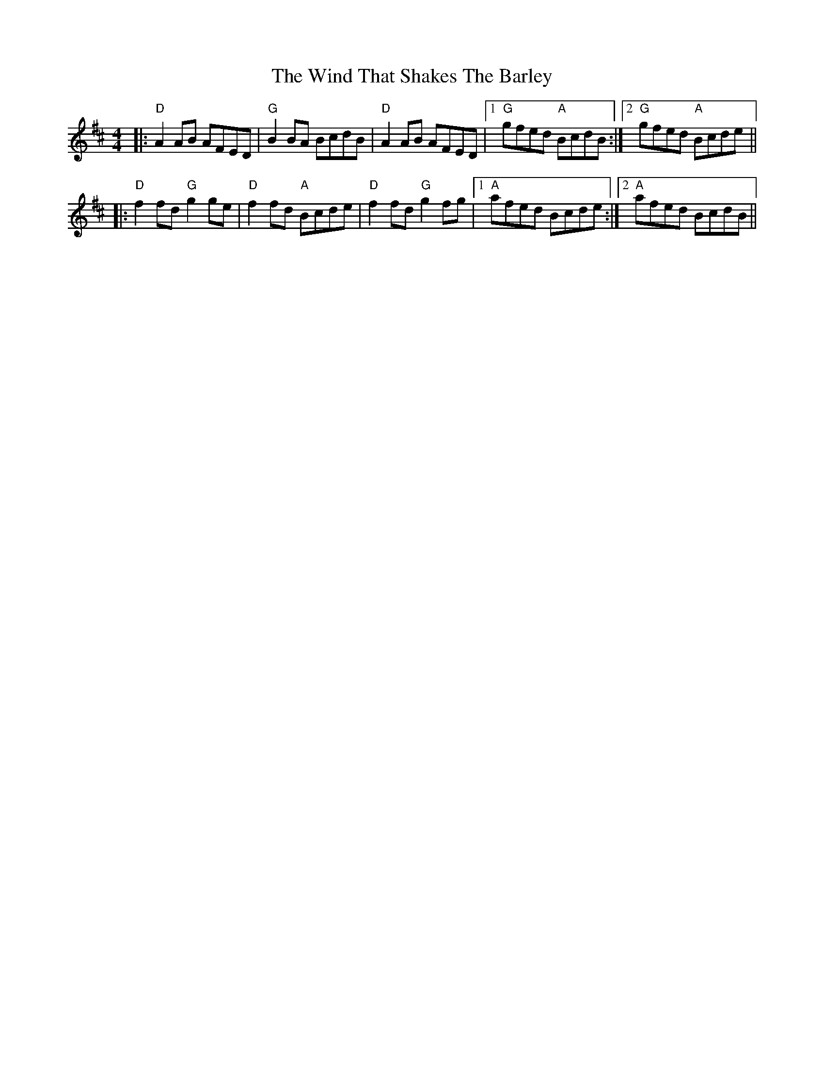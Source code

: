 X: 43077
T: Wind That Shakes The Barley, The
R: reel
M: 4/4
K: Dmajor
K: Dmaj
|:"D"A2AB AFED|"G"B2BA BcdB|"D"A2AB AFED|1 "G"gfed "A"BcdB:|2 "G"gfed "A"Bcde||
|:"D"f2fd "G"g2ge|"D"f2fd "A"Bcde|"D"f2fd "G"g2fg|1 "A"afed Bcde:|2 "A"afed BcdB||


